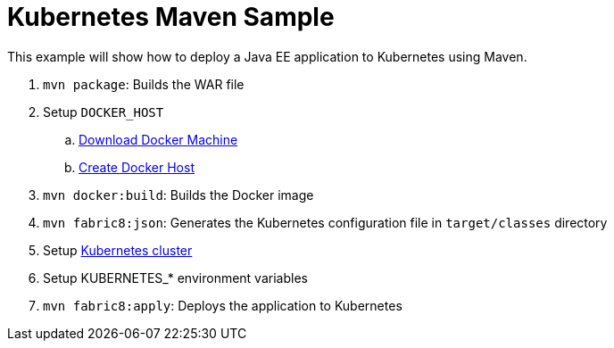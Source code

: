Kubernetes Maven Sample
=======================

This example will show how to deploy a Java EE application to
Kubernetes using Maven.

. `mvn package`: Builds the WAR file
. Setup `DOCKER_HOST`
.. https://htmlpreview.github.io/?https://github.com/javaee-samples/docker-java/blob/master/readme.html#_docker_machine[Download Docker Machine]
.. https://htmlpreview.github.io/?https://github.com/javaee-samples/docker-java/blob/master/readme.html#_create_lab_docker_host[Create Docker Host]
. `mvn docker:build`: Builds the Docker image
. `mvn fabric8:json`: Generates the Kubernetes configuration file in `target/classes` directory
. Setup https://htmlpreview.github.io/?https://github.com/javaee-samples/docker-java/blob/master/readme.html#_download_and_start_the_cluster_together[Kubernetes cluster]
. Setup KUBERNETES_* environment variables
. `mvn fabric8:apply`: Deploys the application to Kubernetes

